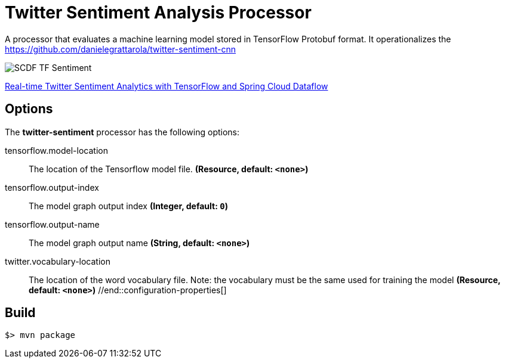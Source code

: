 //tag::ref-doc[]
= Twitter Sentiment Analysis Processor

A processor that evaluates a machine learning model stored in TensorFlow Protobuf format.
It operationalizes the https://github.com/danielegrattarola/twitter-sentiment-cnn

image::src/test/resources/SCDF_TF_Sentiment.png[]

link:https://www.youtube.com/watch?v=QzF2Iii4s5c[Real-time Twitter Sentiment Analytics with TensorFlow and Spring Cloud Dataflow]

== Options

The **$$twitter-sentiment$$** $$processor$$ has the following options:

//tag::configuration-properties[]
$$tensorflow.model-location$$:: $$The location of the Tensorflow model file.$$ *($$Resource$$, default: `$$<none>$$`)*
$$tensorflow.output-index$$:: $$The model graph output index$$ *($$Integer$$, default: `$$0$$`)*
$$tensorflow.output-name$$:: $$The model graph output name$$ *($$String$$, default: `$$<none>$$`)*
$$twitter.vocabulary-location$$:: $$The location of the word vocabulary file.
 Note: the vocabulary must be the same used for training the model$$ *($$Resource$$, default: `$$<none>$$`)*
//end::configuration-properties[]

//end::ref-doc[]
== Build

```
$> mvn package
```
